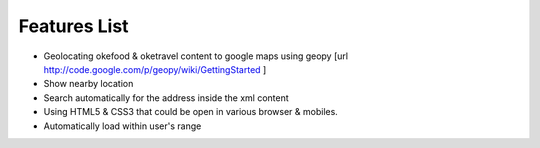 Features List
=============
* Geolocating okefood & oketravel content to google maps using geopy [url http://code.google.com/p/geopy/wiki/GettingStarted ]
* Show nearby location
* Search automatically for the address inside the xml content
* Using HTML5 & CSS3 that could be open in various browser & mobiles.
* Automatically load within user's range
